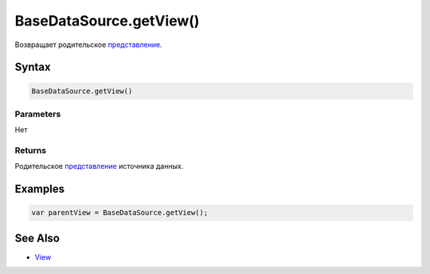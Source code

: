 BaseDataSource.getView()
========================

Возвращает родительское `представление <../../../Elements/View/>`__.

Syntax
------

.. code:: js

    BaseDataSource.getView()

Parameters
~~~~~~~~~~

Нет

Returns
~~~~~~~

Родительское `представление <../../../Elements/View/>`__ источника
данных.

Examples
--------

.. code:: js

    var parentView = BaseDataSource.getView();

See Also
--------

-  `View <../../../Elements/View/>`__
